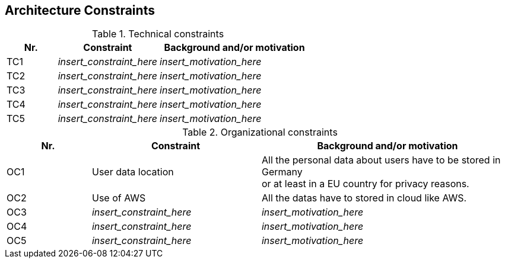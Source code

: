 ifndef::imagesdir[:imagesdir: ../images]

[[section-architecture-constraints]]
== Architecture Constraints

.Technical constraints

[options="header",cols="1,2,3"]
|===
|Nr.|Constraint|Background and/or motivation
| TC1 | _insert_constraint_here_ | _insert_motivation_here_
| TC2 | _insert_constraint_here_ | _insert_motivation_here_
| TC3 | _insert_constraint_here_ | _insert_motivation_here_
| TC4 | _insert_constraint_here_ | _insert_motivation_here_
| TC5 | _insert_constraint_here_ | _insert_motivation_here_
|===

.Organizational constraints

[options="header",cols="1,2,3"]
|===
|Nr.|Constraint|Background and/or motivation
| OC1 | User data location | All the personal data about users have to be stored in Germany +
                             or at least in a EU country for privacy reasons.
| OC2 | Use of AWS | All the datas have to stored in cloud like AWS.
| OC3 | _insert_constraint_here_ | _insert_motivation_here_
| OC4 | _insert_constraint_here_ | _insert_motivation_here_
| OC5 | _insert_constraint_here_ | _insert_motivation_here_
|===

ifdef::arc42help[]
[role="arc42help"]
****
.Contents
Any requirement that constraints software architects in their freedom of design and implementation decisions or decision about the development process. These constraints sometimes go beyond individual systems and are valid for whole organizations and companies.

.Motivation
Architects should know exactly where they are free in their design decisions and where they must adhere to constraints.
Constraints must always be dealt with; they may be negotiable, though.

.Form
Simple tables of constraints with explanations.
If needed you can subdivide them into
technical constraints, organizational and political constraints and
conventions (e.g. programming or versioning guidelines, documentation or naming conventions)

.Further Information

See https://docs.arc42.org/section-2/[Architecture Constraints] in the arc42 documentation.

****
endif::arc42help[]
